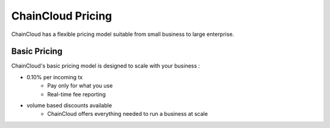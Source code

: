 .. _pricing:

********************************************************************************
ChainCloud Pricing
********************************************************************************

ChainCloud has a flexible pricing model suitable from small business to large enterprise.

Basic Pricing
================================================================================

ChainCloud's basic pricing model is designed to scale with your business :

* 0.10% per incoming tx
    * Pay only for what you use
    * Real-time fee reporting
* volume based discounts available
    * ChainCloud offers everything needed to run a business at scale

